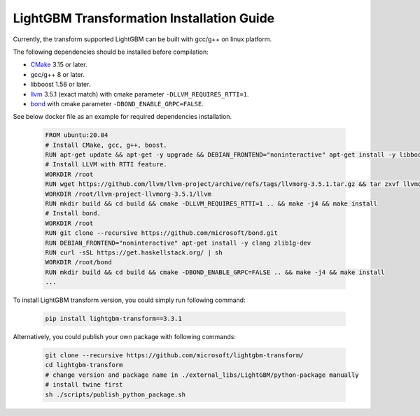 LightGBM Transformation Installation Guide
==========================================

Currently, the transform supported LightGBM can be built with gcc/g++ on linux platform.

The following dependencies should be installed before compilation:

-  `CMake`_ 3.15 or later.

-  gcc/g++ 8 or later.

-  libboost 1.58 or later.

-  `llvm`_ 3.5.1 (exact match) with cmake parameter ``-DLLVM_REQUIRES_RTTI=1``.

-  `bond`_ with cmake parameter ``-DBOND_ENABLE_GRPC=FALSE``.

See below docker file as an example for required dependencies installation.

   .. code::

      FROM ubuntu:20.04
      # Install CMake, gcc, g++, boost.
      RUN apt-get update && apt-get -y upgrade && DEBIAN_FRONTEND="noninteractive" apt-get install -y libboost-all-dev gcc g++ wget cmake git curl libtinfo5
      # Install LLVM with RTTI feature.
      WORKDIR /root
      RUN wget https://github.com/llvm/llvm-project/archive/refs/tags/llvmorg-3.5.1.tar.gz && tar zxvf llvmorg-3.5.1.tar.gz
      WORKDIR /root/llvm-project-llvmorg-3.5.1/llvm
      RUN mkdir build && cd build && cmake -DLLVM_REQUIRES_RTTI=1 .. && make -j4 && make install
      # Install bond.
      WORKDIR /root
      RUN git clone --recursive https://github.com/microsoft/bond.git
      RUN DEBIAN_FRONTEND="noninteractive" apt-get install -y clang zlib1g-dev
      RUN curl -sSL https://get.haskellstack.org/ | sh
      WORKDIR /root/bond
      RUN mkdir build && cd build && cmake -DBOND_ENABLE_GRPC=FALSE .. && make -j4 && make install
      ...

To install LightGBM transform version, you could simply run following command:

   .. code::

      pip install lightgbm-transform==3.3.1

Alternatively, you could publish your own package with following commands:

   .. code::

      git clone --recursive https://github.com/microsoft/lightgbm-transform/
      cd lightgbm-transform
      # change version and package name in ./external_libs/LightGBM/python-package manually
      # install twine first
      sh ./scripts/publish_python_package.sh


.. _CMake: https://cmake.org/

.. _llvm: https://github.com/llvm/llvm-project/archive/refs/tags/llvmorg-3.5.1.tar.gz

.. _bond: https://github.com/microsoft/bond.git
